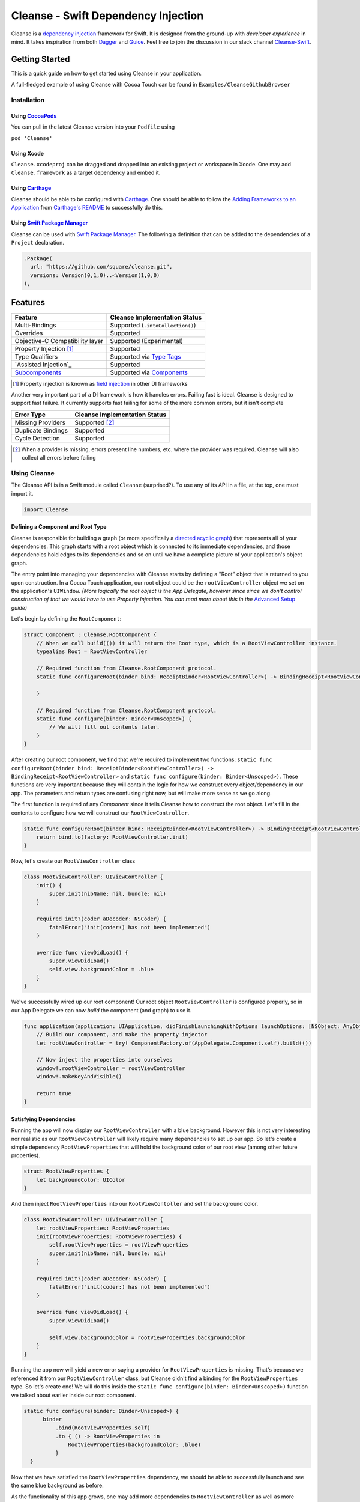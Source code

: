 Cleanse - Swift Dependency Injection
====================================

.. image:: Documentation/cleanse_logo_small.png
  :align: right


.. image:: https://travis-ci.org/square/Cleanse.svg?branch=master
  :target: https://travis-ci.org/square/Cleanse

.. image:: https://coveralls.io/repos/github/square/Cleanse/badge.svg?branch=master&asdf
  :target: https://coveralls.io/github/square/Cleanse?branch=master


Cleanse is a `dependency injection`_ framework for Swift. It is designed from the ground-up with *developer experience*
in mind. It takes inspiration from both `Dagger`_ and `Guice`_. Feel free to join the discussion in our slack channel `Cleanse-Swift`_.

.. _Cleanse-Swift: https://join.slack.com/t/cleanse-swift/shared_invite/enQtNjQ4NTI3ODg2ODM1LTY3M2Y0ODdhNDMxNmE0ZDAxNTIyMjUxZDgyMTdkNGE0N2RiYmRlMDc1MDZmNmJlOTFiMDdkMGUzNzZlZWRkYzU
.. _dependency injection: https://en.wikipedia.org/wiki/Dependency_injection
.. _Guice: https://github.com/google/guice
.. _Dagger: http://google.github.io/dagger/

Getting Started
---------------
This is a quick guide on how to get started using Cleanse in your application.

A full-fledged example of using Cleanse with Cocoa Touch can be found in ``Examples/CleanseGithubBrowser``

Installation
````````````
Using `CocoaPods`_
~~~~~~~~~~~~~~~
You can pull in the latest Cleanse version into your ``Podfile`` using

``pod 'Cleanse'``

.. _CocoaPods: https://github.com/cocoapods/cocoapods/

Using Xcode
~~~~~~~~~~~
``Cleanse.xcodeproj`` can be dragged and dropped into an existing project or workspace in Xcode.
One may add ``Cleanse.framework`` as a target dependency and embed it.

Using `Carthage`_
~~~~~~~~~~~~~~~~~
Cleanse should be able to be configured with `Carthage`_. One should be able to follow the
`Adding Frameworks to an Application`_ from `Carthage's README`_ to successfully do this.

.. _Adding Frameworks to an Application: https://github.com/Carthage/Carthage#adding-frameworks-to-an-application
.. _Carthage's README: https://github.com/Carthage/Carthage/blob/master/README.md
.. _Carthage: https://github.com/Carthage/Carthage/

Using `Swift Package Manager`_
~~~~~~~~~~~~~~~~~~~~~~~~~~~~~~
Cleanse can be used with `Swift Package Manager`_. The following a definition that can be added to the dependencies
of a ``Project`` declaration.

.. code-block:: swift

  .Package(
    url: "https://github.com/square/cleanse.git",
    versions: Version(0,1,0)..<Version(1,0,0)
  ),

.. _Swift Package Manager: https://github.com/apple/swift-package-manager

Features
--------
=================================== =================================
   Feature                          Cleanse Implementation Status
=================================== =================================
Multi-Bindings                      Supported (``.intoCollection()``)
Overrides                           Supported
Objective-C Compatibility layer     Supported (Experimental)
Property Injection [#pinj]_         Supported
Type Qualifiers                     Supported via `Type Tags`_
`Assisted Injection`_               Supported
`Subcomponents`_                    Supported via `Components`_
=================================== =================================

.. [#pinj] Property injection is known as `field injection`_ in other DI frameworks

.. _Subcomponents: http://google.github.io/dagger/subcomponents.html
.. _field injection: https://github.com/google/guice/wiki/Injections#field-injection

Another very important part of a DI framework is how it handles errors. Failing fast is ideal. Cleanse is designed to
support fast failure. It currently supports fast failing for some of the more common errors, but it isn't complete

=================================== =================================
   Error Type                       Cleanse Implementation Status
=================================== =================================
Missing Providers                   Supported [#f1]_
Duplicate Bindings                  Supported
Cycle Detection                     Supported
=================================== =================================

.. [#f1] When a provider is missing, errors present line numbers, etc. where the provider was required. Cleanse
        will also collect all errors before failing

Using Cleanse
`````````````
The Cleanse API is in a Swift module called ``Cleanse`` (surprised?). To use any of its API in a file, at the top,
one must import it.

.. code-block:: swift

  import Cleanse

Defining a Component and Root Type
~~~~~~~~~~~~~~~~~~~~~~~~~~~~~~~~~~
Cleanse is responsible for building a graph (or more specifically a `directed acyclic graph`_) that represents all of your dependencies.
This graph starts with a root object which is connected to its immediate dependencies, and those dependencies hold edges to its dependencies and so on until we have a complete picture of your application's object graph.

.. _`directed acyclic graph`: https://en.wikipedia.org/wiki/Directed_acyclic_graph

The entry point into managing your dependencies with Cleanse starts by defining a "Root" object that is returned to you upon construction. In a Cocoa Touch application, our root object could be the ``rootViewController`` object we set on the application's ``UIWindow``. *(More logically the root object is the App Delegate, however since since we don't control construction of that we would have to use Property Injection. You can read more about this in the* `Advanced Setup`_ *guide)*

Let's begin by defining the ``RootComponent``:


.. code-block:: swift

  struct Component : Cleanse.RootComponent {
      // When we call build(()) it will return the Root type, which is a RootViewController instance.
      typealias Root = RootViewController

      // Required function from Cleanse.RootComponent protocol.
      static func configureRoot(binder bind: ReceiptBinder<RootViewController>) -> BindingReceipt<RootViewController> {

      }

      // Required function from Cleanse.RootComponent protocol.
      static func configure(binder: Binder<Unscoped>) {
          // We will fill out contents later.
      }
  }
  
After creating our root component, we find that we're required to implement two functions:
``static func configureRoot(binder bind: ReceiptBinder<RootViewController>) -> BindingReceipt<RootViewController>`` and ``static func configure(binder: Binder<Unscoped>)``. These functions are very important because they will contain the logic for how we construct every object/dependency in our app. The parameters and return types are confusing right now, but will make more sense as we go along.

The first function is required of any `Component` since it tells Cleanse how to construct the root object. Let's fill in the contents to configure how we will construct our ``RootViewController``.

.. code-block:: swift

  static func configureRoot(binder bind: ReceiptBinder<RootViewController>) -> BindingReceipt<RootViewController> {
      return bind.to(factory: RootViewController.init)
  }


Now, let's create our ``RootViewController`` class

.. code-block:: swift

  class RootViewController: UIViewController {
      init() {
          super.init(nibName: nil, bundle: nil)
      }
    
      required init?(coder aDecoder: NSCoder) {
          fatalError("init(coder:) has not been implemented")
      }
    
      override func viewDidLoad() {
          super.viewDidLoad()
          self.view.backgroundColor = .blue
      }
  }
  

We've successfully wired up our root component! Our root object ``RootViewController`` is configured properly, so in our App Delegate we can now `build` the component (and graph) to use it.

.. code-block:: swift

    func application(application: UIApplication, didFinishLaunchingWithOptions launchOptions: [NSObject: AnyObject]?) -> Bool {
        // Build our component, and make the property injector
        let rootViewController = try! ComponentFactory.of(AppDelegate.Component.self).build(())

        // Now inject the properties into ourselves
        window!.rootViewController = rootViewController
        window!.makeKeyAndVisible()

        return true
    }

Satisfying Dependencies
~~~~~~~~~~~~~~~~~~~~~~~

Running the app will now display our ``RootViewController`` with a blue background. However this is not very interesting nor realistic as our ``RootViewController`` will likely require many dependencies to set up our app. So let's create a simple dependency ``RootViewProperties`` that will hold the background color of our root view (among other future properties).

.. code-block:: swift

  struct RootViewProperties {
      let backgroundColor: UIColor
  }
  
And then inject ``RootViewProperties`` into our ``RootViewContoller`` and set the background color.

.. code-block:: swift

  class RootViewController: UIViewController {
      let rootViewProperties: RootViewProperties
      init(rootViewProperties: RootViewProperties) {
          self.rootViewProperties = rootViewProperties
          super.init(nibName: nil, bundle: nil)
      }
    
      required init?(coder aDecoder: NSCoder) {
          fatalError("init(coder:) has not been implemented")
      }
    
      override func viewDidLoad() {
          super.viewDidLoad()
    
          self.view.backgroundColor = rootViewProperties.backgroundColor
      }
  }
  

Running the app now will yield a new error saying a provider for ``RootViewProperties`` is missing. That's because we referenced it from our ``RootViewController`` class, but Cleanse didn't find a binding for the ``RootViewProperties`` type. So let's create one! We will do this inside the ``static func configure(binder: Binder<Unscoped>)`` function we talked about earlier inside our root component.

.. code-block:: swift

  static func configure(binder: Binder<Unscoped>) {
        binder
            .bind(RootViewProperties.self)
            .to { () -> RootViewProperties in
                RootViewProperties(backgroundColor: .blue)
            }
    }

Now that we have satisfied the ``RootViewProperties`` dependency, we should be able to successfully launch and see the same blue background as before.

As the functionality of this app grows, one may add more dependencies to ``RootViewController`` as well as more Modules_ to satisfy them.

It may be worth taking a look at our `example app`_ to see a more full-featured example.

.. _example app: https://github.com/square/Cleanse/tree/master/Examples/CleanseGithubBrowser

Core Concepts & Data Types
--------------------------

``Provider``\ /\ ``ProviderProtocol``
`````````````````````````````````````

Wraps a value of its containing type. Serves the same functionality as Java's `javax.inject.Provider`_.

``Provider`` and ``TaggedProvider`` (see below) implement ``ProviderProtocol`` protocol which is defined as:

.. code-block:: swift

    public protocol ProviderProtocol {
        associatedtype Element
        func get() -> Element
    }

.. _javax.inject.Provider: http://docs.oracle.com/javaee/6/api/javax/inject/Provider.html

Type Tags
`````````

In a given component, there may be the desire to provide or require different instances of common types with different
significances. Perhaps we need to distinguish the base URL of our API server from the URL of our temp directory.

In Java, this is done with annotations, in particular ones annotated with `@Qualifier`_. In Go, this can be accomplished
with `tags on structs`_ of fields.

.. _@Qualifier:  https://docs.oracle.com/javaee/6/api/javax/inject/Qualifier.html
.. _tags on structs: https://golang.org/pkg/reflect/#StructTag

In Cleanse's system a type annotation is equivalent to an implementation of the Tag protocol:

.. code-block:: swift

    public protocol Tag {
        associatedtype Element
    }

The `associatedtype`_, ``Element``, indicates what type the tag is valid to apply to. This is very different than annotations
in Java used as qualifiers in Dagger and Guice which cannot be constrained by which type they apply to.

In Cleanse, the ``Tag`` protocol is implemented to distinguish a type, and the ``TaggedProvider`` is used to wrap a value of
``Tag.Element``. Since most of the library refers to ``ProviderProtocol``, ``TaggedProvider`` is accepted almost everywhere a
``Provider`` is.

Its definition is almost identical to ``Provider`` aside from an additional generic argument:

.. code-block:: swift

    struct TaggedProvider<Tag : Cleanse.Tag> : ProviderProtocol {
        func get() -> Tag.Element
    }

Example
~~~~~~~

Say one wanted to indicate a URL type, perhaps the base URL for the API endpoints, one could define a tag this way:

.. code-block:: swift

    public struct PrimaryAPIURL : Tag {
        typealias Element = NSURL
    }

Then one may be able to request a ``TaggedProvider`` of this special URL by using the type:

.. code-block:: swift

    TaggedProvider<PrimaryAPIURL>

If we had a class that requires this URL to perform a function, the constructor could be defined like:


.. code-block:: swift

    class SomethingThatDoesAnAPICall {
        let primaryURL: NSURL
        init(primaryURL: TaggedProvider<PrimaryAPIURL>) {
            self.primaryURL = primaryURL.get()
        }
    }
    

Modules
```````

Modules in Cleanse serve a similar purpose to Modules in other DI systems such as Dagger or Guice.
Modules are building blocks for one's object graph. Using modules in Cleanse may look very similar to those
familiar with Guice since configuration is done at runtime and the binding DSL is very inspired by Guice's.

The ``Module`` protocol has a single method, ``configure(binder:)``, and is is defined as:

.. code-block:: swift

    protocol Module {
        func configure<B : Binder>(binder: B)
    }

Examples
~~~~~~~~

Providing the Base API URL
""""""""""""""""""""""""""

.. code-block:: swift

    struct PrimaryAPIURLModule : Module {
      func configure<B : Binder>(binder binder: B) {
        binder
          .bind(NSURL.self)
          .tagged(with: PrimaryAPIURL.self)
          .to(value: NSURL(string: "https://connect.squareup.com/v2/")!)
      }
    }

Consuming the Primary API URL (e.g. "https://connect.squareup.com/v2/")
"""""""""""""""""""""""""""""""""""""""""""""""""""""""""""""""""""""""

**Note**: It is generally a good practice to embed the ``Module`` that configures X as an inner struct of X named ``Module``. To disambiguate Cleanse's Module protocol from the inner struct being defined, one has to qualify the protocol with ``Cleanse.Module``
    
    
.. code-block:: swift

    class SomethingThatDoesAnAPICall {
        let primaryURL: NSURL
        init(primaryURL: TaggedProvider<PrimaryAPIURL>) {
            self.primaryURL = primaryURL.get()
        }
        struct Module : Cleanse.Module {
            func configure<B : Binder>(binder binder: B) {
                binder
                    .bind(SomethingThatDoesAnAPICall.self)
                    .to(factory: SomethingThatDoesAnAPICall.init)
            }
        }
    }

Components
`````````````````````
Cleanse has a concept of a ``Component``. A ``Component`` represents an object graph of our dependencies that returns the ``Root`` `associated type`_ upon construction and is used as the "entry point" into Cleanse. However, we can also use a ``Component`` to create a subgraph inside our parent object graph, called a subcomponent. Subcomponents are closely related to scopes_ and are used to scope your dependencies. Objects inside a component are only allowed to inject dependencies that exist within the same component (or scope), or an ancestor's component. A parent component is not allowed to reach into a subcomponent and retrieve a dependency. One example of using components to scope dependencies is by having a ``LoggedInComponent`` inherting from your application's Root component. This allows you to bind logged in specific objects such as session tokens or account objects within the ``LoggedInComponent`` so that you can't accidently leak these dependencies into objects used outside of a logged session (i.e welcome flow views).

The base component protocol is defined as:

.. code-block:: swift

    public protocol ComponentBase {
      /// This is the binding required to construct a new Component. Think of it as somewhat of an initialization value.
      associatedtype Seed = Void

      /// This should be set to the root type of object that is created.
      associatedtype Root

      associatedtype Scope: Cleanse._ScopeBase = Unscoped

      static func configure(binder: Binder<Self.Scope>)

      static func configureRoot(binder bind: ReceiptBinder<Root>) -> BindingReceipt<Root>
    }


The outermost component of an object graph (e.g. the Root component), is built by the ``build(())`` method on `ComponentFactory`.
This is defined as the following protocol extension:

.. code-block:: swift

    public extension Component {
        /// Builds the component and returns the root object.
        public func build() throws -> Self.Root
    }

Examples
~~~~~~~~

Defining a subcomponent
"""""""""""""""""""""""

.. code-block:: swift

    struct RootAPI {
        let somethingUsingTheAPI: SomethingThatDoesAnAPICall
    }

    struct APIComponent : Component {
        typealias Root = RootAPI
        func configure<B : Binder>(binder binder: B) {
            // "include" the modules that create the component
            binder.include(module: PrimaryAPIURLModule())
            binder.include(module: SomethingThatDoesAnAPICall.Module())
            // bind our root Object
            binder
                .bind(RootAPI.self)
                .to(factory: RootAPI.init)
        }
    }

Using the component
"""""""""""""""""""
Cleanse will automatically create the type ``ComponentFactory<APIComponent>`` in your object graph by calling ``binder.install(dependency: APIComponent.self)``.

.. code-block:: swift

  struct Root : RootComponent {
      func configure<B : Binder>(binder binder: B) {
          binder.install(dependency: APIComponent.self)
      }
      // ...
  }
  

And then you can use it by injecting in the ``ComponentFactory<APIComponent>`` instance into an object and calling ``build(())``.

.. code-block:: swift

  class RootViewController: UIViewController {
      let loggedInComponent: ComponentFactory<APIComponent>
    
      init(loggedInComponent: ComponentFactory<APIComponent>) {
          self.loggedInComponent = loggedInComponent
          super.init(nibName: nil, bundle: nil)
      }
    
      func logIn() {
          let apiRoot = loggedInComponent.build(())
      }
  }

Assisted Injection (RFC_)
````````````````````````
.. _RFC: https://github.com/square/Cleanse/issues/112
Assisted injection is used when combining seeded parameters and pre-bound dependencies. Similar to how a subcomponent has a ``Seed`` that is used to build the object graph, assisted injection allows you to eliminate boilerplate by creating a ``Factory`` type with a defined ``Seed`` object for construction via the ``build(_:)`` function.

Examples
~~~~~~~~

Creating a factory
""""""""""""""""""
Say we have a detail view controller that displays a particular customer's information based on the user's selection from a list view controller.

.. code-block:: swift

  class CustomerDetailViewController: UIViewController {
      let customerID: String
      let customerService: CustomerService
      init(customerID: Assisted<String>, customerService: CustomerService) {
          self.customerID = customerID.get()
          self.customerService = customerService
      }
      ...
  }
  
In our initializer, we have ``Assisted<String>`` which represents an assisted injection parameter based on the customer ID selected from the list view controller, and a pre-bound dependency ``CustomerService``.

In order to create our factory, we need to define a type that conforms to ``AssistedFactory`` to set our ``Seed`` and ``Element`` types.

.. code-block:: swift

  extension CustomerDetailViewController {
      struct Seed: AssistedFactory {
          typealias Seed = String
          typealias Element = CustomerDetailViewController
      }
  }

Once we create our ``AssistedFactory`` object, we can create the factory binding through Cleanse.

.. code-block:: swift

  extension CustomerDetailViewController {
      struct Module: Cleanse.Module {
          static func configure(binder: Binder<Unscoped>) {
              binder
                .bindFactory(CustomerDetailViewController.self)
                .with(AssistedFactory.self)
                .to(factory: CustomerDetailViewController.init)
          }
      }
  }

Consuming our factory
"""""""""""""""""""""
After creating our binding, Cleanse will bind a ``Factory<CustomerDetailViewController.AssistedFactory>`` type into our object graph. So in our customer list view controller, consuming this factory may look like:

.. code-block:: swift

    class CustomerListViewController: UIViewController {
        let detailViewControllerFactory: Factory<CustomerDetailViewController.AssistedFactory>
        
        init(detailViewControllerFactory: Factory<CustomerDetailViewController.AssistedFactory>) {
            self.detailViewControllerFactory = detailViewControllerFactory
        }
        ...
        
        func tappedCustomer(with customerID: String) {
            let detailVC = detailViewControllerFactory.build(customerID)
            self.present(detailVC, animated: false)
        }
    }
  
Binder
``````
A ``Binder`` instance is what is passed to ``Module.configure(binder:)`` which module implementations use to configure
their providers.

Binders have two core methods that one will generally interface with. The first, and simpler one, is the install method.
One passes it an instance of a module to be installed.  It is used like:

.. code-block:: swift

  binder.include(module: PrimaryAPIURLModule.self)

It essentially tells the binder to call ``configure(binder:)`` on ``PrimaryAPIURLModule``.

The other core method that binders expose is the ``bind<E>(type: E.Type)``. This is the entry point to configure a
binding. The bind methods takes one argument, which the `metattype`_ of the element being configured. ``bind()``
returns a ``BindingBuilder`` that one must call methods on to complete the configuration of the binding that was
initiated.

``bind()`` and subsequent builder methods that are not *terminating* are annotated with ``@warn_unused_result``
to prevent errors by only partially configuring a binding.

.. _metattype: https://developer.apple.com/library/ios/documentation/Swift/Conceptual/Swift_Programming_Language/Types.html#//apple_ref/swift/grammar/metatype-type


The ``type`` argument of ``bind()`` has a default and can be inferred and omitted in some common cases. In this documentation we sometimes specify it explicitly to improve readability.


``BindingBuilder`` and Configuring Your Bindings
````````````````````````````````````````````````

The BindingBuilder is a fluent API for configuring your bindings. It is built in a way that guides one through the
process of configuring a binding through code completion. A simplified grammar for the DSL of ``BindingBuilder`` is::

  binder
    .bind([Element.self])                // Bind Step
   [.tagged(with: Tag_For_Element.self)] // Tag step
   [.sharedInScope()]                    // Scope step
   {.to(provider:) |                     // Terminating step
    .to(factory:)  |
    .to(value:)}

Bind Step
~~~~~~~~~
This starts the binding process to define how an instance of ``Element`` is created

Tag Step (Optional)
~~~~~~~~~~~~~~~~~~~
An optional step that indicates that the provided type should actually be
``TaggedProvider<Element>`` and not just ``Provider<Element>``.

See: `Type Tags`_ for more information

.. _scopes:

Scope Step
~~~~~~~~~~~~~~~~~~~~~

By default, whenever an object is requested, Cleanse constructs a new one.
If the optional `.sharedInScope()` is specified, Cleanse will memoize and return the same instance in the scope of the ``Component`` it was configured in. Each ``Component`` requires its own `Scope` type. So if this is configured as a singleton in the `RootComponent`, then will return the same instance for the entire app.

Cleanse provides two scopes for you: ``Unscoped`` and ``Singleton``. ``Unscoped`` is the default scope that will always construct a new object, and ``Singleton`` is provided out of convenience but not necessary to use. It is most commonly used as the scope type for your application's ``RootComponent``.


Terminating Step
~~~~~~~~~~~~~~~~

To finish configuring a binding, one *must* invoke one of the terminating methods on ``BindingBuilder``.
There are multiple methods that are considered terminating steps. The common ones are described below.

Dependency-Free Terminating methods
"""""""""""""""""""""""""""""""""""
This is a category of terminating methods that configure how to instantiate elements that don't have dependencies
on other instances configured in the object graph.

Terminating Method: ``to(provider: Provider<E>)``
#################################################
Other terminating methods funnel into this. If the binding of ``Element`` is terminated with this variant,
``.get()`` will be invoked on the on the provider argument when an instance of ``Element`` is requested.

Terminating Method: ``to(value: E)``
####################################
This is a convenience method. It is semantically equivalent to
``.to(provider: Provider(value: value))`` or ``.to(factory: { value })``. It may
offer performance advantages in the future, but currently doesn't.

Terminating Method: ``to(factory: () -> E)`` *(0th arity)*
##########################################################
This takes a closure instead of a provider, but is otherwise equivalent. Is equivalent to ``.to(provider: Provider(getter: factory))``


Dependency-Requesting Terminating Methods
"""""""""""""""""""""""""""""""""""""""""
This is how we define requirements for bindings.
`Dagger 2`_ determines requirements at compile time by looking at the arguments of ``@Provides`` methods and ``@Inject`` constructors.
`Guice`_ does something similar, but using reflection to determine arguments.
One can explicitly request a dependency from Guice's binder via the `getProvider()`_ method.

.. _getProvider(): https://google.github.io/guice/api-docs/latest/javadoc/com/google/inject/Binder.html#getProvider-java.lang.Class-
.. _Dagger 2: https://google.github.io/dagger/

Unlike Java, Swift doesn't have annotation processors to do this at compile time, nor does it have a `stable` reflection
API. We also don't want to expose a `getProvider()`_-like method since it allows one to do dangerous things and
also one loses important information on which providers depend on other providers.

Swift does, however, have a very powerful generic system. We leverage this to provide safety and simplicity when
creating our bindings.

Terminating Methods: ``to<P1>(factory: (P1) -> E)`` *(1st arity)*
#################################################################

This registers a binding of E to the factory function which takes one argument.

.. admonition:: How it works

  Say we have a hamburger defined as:

  .. code-block:: swift

     struct Hamburger {
        let topping: Topping
        // Note: this actually would be created implicitly for structs
        init(topping: Topping) {
          self.topping = topping
        }
      }

  When one references the initializer without calling it (e.g. ``let factory = Hamburger.init``),
  the expression results in a `function type`_ of

  .. code-block:: swift

     (topping: Topping) -> Hamburger

  So when configuring its creation in a module, calling

  .. code-block:: swift

     binder.bind(Hamburger.self).to(factory: Hamburger.init)

  will result in calling the ``.to<P1>(factory: (P1) -> E)`` terminating function and resolve ``Element``
  to ``Hamburger`` and ``P1`` to ``Topping``.

  A pseudo-implementation of this ``to(factory:)``:

  .. code-block:: swift

    public func to<P1>(factory: (P1) -> Element) {
      // Ask the binder for a provider of P1. This provider
      // is invalid until the component is constructed
      // Note that getProvider is an internal method, unlike in Guice.
      // It also specifies which binding this provider is for to
      // improve debugging.
      let dependencyProvider1: Provider<P1> =
          binder.getProvider(P1.self, requiredFor: Element.self)

      // Create a Provider of Element. This will call the factory
      // method with the providers
      let elementProvider: Provider<Element> = Provider {
          factory(dependencyProvider1.get())
      }

      // Call the to(provider:) terminating function to finish
      // this binding
      to(provider: elementProvider)
    }

  Since the requesting of the dependent providers happen at configuration time, the object graph is aware of all
  the bindings and dependencies at configuration time and will fail fast.


.. _function type: https://developer.apple.com/library/ios/documentation/Swift/Conceptual/Swift_Programming_Language/Types.html#//apple_ref/doc/uid/TP40014097-CH31-ID449


Terminating Methods: ``to<P1, P2, … PN>(factory: (P1, P2, … PN) -> E)`` *(Nth arity)*
#####################################################################################

Well, we may have more than one requirement to construct a given instance.
There aren't `variadic generics`_ in swift. However we used a small script to generate various arities of the
``to(factory:)`` methods.

.. _variadic generics: https://en.wikipedia.org/wiki/Variadic_template

Collection Bindings
```````````````````
It is sometimes desirable to provide multiple objects of the same type into one collection. A very common use of
this would be providing interceptors or filters to an RPC library.
In an app, one may want to add to a set of view controllers of a tab bar controller, or settings in a settings page.

This concept is referred to as *Multibindings*
`in Dagger <http://google.github.io/dagger/multibindings.html>`_
and
`in Guice <https://github.com/google/guice/wiki/Multibindings>`_.

Providing to a Set or Dictionary is not an unwanted feature and could probably be built as an extension on top of providing to ``Arrays``.

Binding an element to a collection is very similar to standard `Bind Step`_\ s,
but with the addition of one step: calling ``.intoCollection()`` in the builder definition.::

  binder
    .bind([Element.self])                // Bind Step
    .intoCollection()	// indicates that we are providing an
                      // element or elements into Array<Element>**
   [.tagged(with: Tag_For_Element.self)]   // Tag step
   [.asSingleton()]                        // Scope step
   {.to(provider:) |                       // Terminating step
    .to(factory:)  |
    .to(value:)}

The `Terminating Step`_ for this builder sequence can either be a factory/value/provider
of a single ``Element`` or ``Array`` of ``Element``\ s.

.. _`Property Injection`:
Property Injection
``````````````````
There are a few instances where one does not control the construction of an object, but dependency injection would be deemed useful.
Some of the more common occurrences of this are:

- App Delegate: This is required in every iOS app and is the entry point, but UIKit will construct it.
- View Controllers constructed via storyboard (in particular via segues): Yes, we all make mistakes. One of those mistakes
  may have been using Storyboards before they became unwieldy. One does not control the construction of view controllers
  when using storyboards.
- XCTestCase: We don't control how they're instantiated, but may want to access objects from an object graph. This is
  more desirable in higher levels of testing such as UI and integration testing (DI can usually be avoided for lower
  level unit tests)

Cleanse has a solution for this: Property injection (known as Member injection in Guice and Dagger).

In cleanse, Property injection is a second class citizen by design. Factory/Constructor injection should be used wherever
possible, but when it won't property injection may be used. Property Injection has a builder language, similar to the
``BindingBuilder``:

.. code-block:: swift

  binder
    .bindPropertyInjectionOf(<metatype of class being injected into>)
    .to(injector: <property injection method>)

There are two variants of the terminating function, one is where the signature is

.. code-block:: swift

  (Element, P1, P2,  ..., Pn) -> ()

And the other is

.. code-block:: swift

  (Element) -> (P1, P2, ..., Pn) -> ()

The former is to allow for simple injection methods that aren't instance methods, for example:

.. code-block:: swift

  binder
    .bindPropertyInjectionOf(AClass.self)
    .to {
       $0.a = ($1 as TaggedProvider<ATag>).get()
    }

or

.. code-block:: swift

  binder
    .bindPropertyInjectionOf(BClass.self)
    .to {
        $0.injectProperties(superInjector: $1, b: $2, crazyStruct: $3)
    }

The latter type of injection method that can be used (``Element -> (P1, P2,  …, Pn) -> ()``) is convenient
when referring to instant methods on the target for injection.

Say we have

.. code-block:: swift

    class FreeBeer {
      var string1: String!
      var string2: String!

      func injectProperties(
        string1: TaggedProvider<String1>,
        string2: TaggedProvider<String2>
      ) {
        self.string1 = string1.get()
        self.string2 = string2.get()
      }
    }

One can bind a property injection for FreeBeer by doing:

.. code-block:: swift

    binder
      .bindPropertyInjectionOf(FreeBeer.self)
      .to(injector: FreeBeer.injectProperties)

The result type of the expression ``FreeBeer.injectProperties`` is ``FreeBeer -> (TaggedProvider<String1>, TaggedProvider<String2>) -> ()``

After binding a property injector for ``Element``, one will be able to request the type ``PropertyInjector<Element>``
in a factory argument. This has a single method defined as:

.. code-block:: swift

  func injectProperties(into instance: Element)

Which will then perform property injection into ``Element``.

**Note:** Property injectors in the non-legacy API are unaware of class hierarchies. If one wants property injection to cascade up a class hierarchy, the injector bound may call the inject method for super, or request a ``PropertyInjector<Superclass>`` as an injector argument and use that.

.. _`Advanced Setup`:
Advanced Setup
``````````````
We can make the root of our Cleanse object graph the App Delegate through `Property Injection`_. We must use property injection here because we don't control construction of the app delegate. Now we can model our "Root" as an instance of ``PropertyInjector<AppDelegate>`` and then use this object to inject properties into our already constructed App Delegate.

Let's start by redefining the ``RootComponent``:

.. code-block:: swift
    extension AppDelegate {
      struct Component : Cleanse.RootComponent {
        // When we call build() it will return the Root type, which is a PropertyInjector<AppDelegate>.
        // More on how we use the PropertyInjector type later.
        typealias Root = PropertyInjector<AppDelegate>

        // Required function from Cleanse.RootComponent protocol.
        static func configureRoot(binder bind: ReceiptBinder<PropertyInjector<AppDelegate>>) -> BindingReceipt<PropertyInjector<AppDelegate>> {
            return bind.propertyInjector(configuredWith: { bind in
                bind.to(injector: AppDelegate.injectProperties)
            })
        }

        // Required function from Cleanse.RootComponent protocol.
        static func configure(binder: Binder<Unscoped>) {
            // Binding go here.
        }
      }
    }
 
Inside of our app delegate, we add the function ``injectProperties``:

.. code-block:: swift

  func injectProperties(_ window: UIWindow) {
    self.window = window
  }
 
Now to wire up our new root object, we can call ``injectProperties(:)`` on ourself in the app delegate:

.. code-block:: swift

  func application(application: UIApplication, didFinishLaunchingWithOptions launchOptions: [NSObject: AnyObject]?) -> Bool {
      // Build our component, and make the property injector
      let propertyInjector = try! ComponentFactory.of(AppDelegate.Component.self).build(())

       // Now inject the properties into ourselves
      propertyInjector.injectProperties(into: self)

      window!.makeKeyAndVisible()

      return true
  }

Running the app now will yield a new error saying a provider for ``UIWindow`` is missing, but after binding an instance of our ``UIWindow`` and its dependencies, we should be good to go!

.. code-block:: swift

  extension UIWindow {
    struct Module : Cleanse.Module {
      public func configure(binder: Binder<Singleton>) {
        binder
          .bind(UIWindow.self)
          // The root app window should only be constructed once.
          .sharedInScope()
          .to { (rootViewController: RootViewController) in
            let window = UIWindow(frame: UIScreen.mainScreen().bounds)
            window.rootViewController = rootViewController
            return window
          }
      }
    }
  }

Contributing
------------
We're glad you're interested in Cleanse, and we'd love to see where you take it.

Any contributors to the master Cleanse repository must sign the `Individual Contributor License Agreement (CLA)`_. It's
a short form that covers our bases and makes sure you're eligible to contribute.

.. _Individual Contributor License Agreement (CLA): https://spreadsheets.google.com/spreadsheet/viewform?formkey=dDViT2xzUHAwRkI3X3k5Z0lQM091OGc6MQ&ndplr=1


License
-------
`Apache 2.0`_

.. _Apache 2.0: http://www.apache.org/licenses/LICENSE-2.0.html
.. _associated type: https://developer.apple.com/library/ios/documentation/Swift/Conceptual/Swift_Programming_Language/Generics.html#//apple_ref/doc/uid/TP40014097-CH26-ID189
.. _associatedtype: https://developer.apple.com/library/ios/documentation/Swift/Conceptual/Swift_Programming_Language/Generics.html#//apple_ref/doc/uid/TP40014097-CH26-ID189
